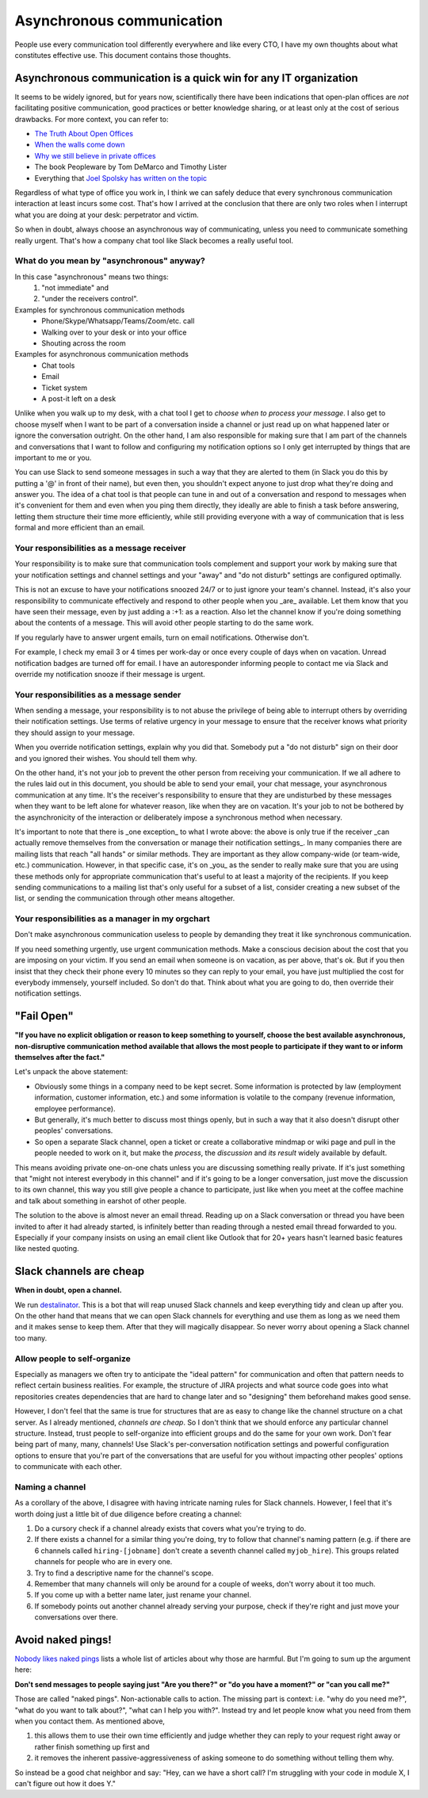 Asynchronous communication
==========================

People use every communication tool differently everywhere and like
every CTO, I have my own thoughts about what constitutes effective use. This
document contains those thoughts.


Asynchronous communication is a quick win for any IT organization
-----------------------------------------------------------------
It seems to be widely ignored, but for years now, scientifically there have
been indications that open-plan offices are *not* facilitating positive
communication, good practices or better knowledge sharing, or at least only at
the cost of serious drawbacks. For more context, you can refer to:

* `The Truth About Open Offices <HBR_Open_Offices_>`__
* `When the walls come down`_
* `Why we still believe in private offices <Private Offices Redux_>`_
* The book Peopleware by Tom DeMarco and Timothy Lister
* Everything that `Joel Spolsky`_
  `has written on the topic <Private Offices Redux_>`_

Regardless of what type of office you work in, I think we can safely deduce
that every synchronous communication interaction at least incurs some cost.
That's how I arrived at the conclusion that there are only two roles when
I interrupt what you are doing at your desk: perpetrator and victim.

So when in doubt, always choose an asynchronous way of communicating, unless
you need to communicate something really urgent. That's how a company chat tool
like Slack becomes a really useful tool.


What do you mean by "asynchronous" anyway?
~~~~~~~~~~~~~~~~~~~~~~~~~~~~~~~~~~~~~~~~~~
In this case "asynchronous" means two things:
 1. "not immediate" and
 2. "under the receivers control".

Examples for synchronous communication methods
 * Phone/Skype/Whatsapp/Teams/Zoom/etc. call
 * Walking over to your desk or into your office
 * Shouting across the room

Examples for asynchronous communication methods
 * Chat tools
 * Email
 * Ticket system
 * A post-it left on a desk

Unlike when you walk up to my desk, with a chat tool I get to *choose when to
process your message*. I also get to choose myself when I want to be part of
a conversation inside a channel or just read up on what happened later or
ignore the conversation outright. On the other hand, I am also responsible for
making sure that I am part of the channels and conversations that I want to
follow and configuring my notification options so I only get interrupted by
things that are important to me or you.

You can use Slack to send someone messages in such a way that they are
alerted to them (in Slack you do this by putting a '@' in front of their
name), but even then, you shouldn't expect anyone to just drop what they're
doing and answer you. The idea of a chat tool is that people can tune in and
out of a conversation and respond to messages when it's convenient for them and
even when you ping them directly, they ideally are able to finish a task before
answering, letting them structure their time more efficiently, while still
providing everyone with a way of communication that is less formal and more
efficient than an email.

Your responsibilities as a message receiver
~~~~~~~~~~~~~~~~~~~~~~~~~~~~~~~~~~~~~~~~~~~
Your responsibility is to make sure that communication tools complement and 
support your work by making sure that your notification settings and channel 
settings and your "away" and "do not disturb" settings are configured optimally.

This is not an excuse to have your notifications snoozed 24/7 or to just ignore
your team's channel. Instead, it's also your responsibility to communicate
effectively and respond to other people when you _are_ available. Let them know
that you have seen their message, even by just adding a :+1: as a reaction.
Also let the channel know if you're doing something about the contents of a
message. This will avoid other people starting to do the same work.

If you regularly have to answer urgent emails, turn on email notifications.
Otherwise don't.

For example, I check my email 3 or 4 times per work-day or once every couple of 
days when on vacation. Unread notification badges are turned off for email. I 
have an autoresponder informing people to contact me via Slack and override my
notification snooze if their message is urgent.

Your responsibilities as a message sender
~~~~~~~~~~~~~~~~~~~~~~~~~~~~~~~~~~~~~~~~~
When sending a message, your responsibility is to not abuse the privilege of 
being able to interrupt others by overriding their notification settings. Use
terms of relative urgency in your message to ensure that the receiver knows what 
priority they should assign to your message.

When you override notification settings, explain why you did that. Somebody put
a "do not disturb" sign on their door and you ignored their wishes. You should
tell them why.

On the other hand, it's not your job to prevent the other person from receiving
your communication. If we all adhere to the rules laid out in this document, 
you should be able to send your email, your chat message, your asynchronous
communication at any time. It's the receiver's responsibility to ensure that
they are undisturbed by these messages when they want to be left alone for
whatever reason, like when they are on vacation. It's your job to not be
bothered by the asynchronicity of the interaction or deliberately impose a
synchronous method when necessary.

It's important to note that there is _one exception_ to what I wrote above: the
above is only true if the receiver _can actually remove themselves from the
conversation or manage their notification settings_. In many companies there
are mailing lists that reach "all hands" or similar methods. They are important
as they allow company-wide (or team-wide, etc.) communication. However, in that
specific case, it's on _you_ as the sender to really make sure that you are
using these methods only for appropriate communication that's useful to at
least a majority of the recipients. If you keep sending communications to a
mailing list that's only useful for a subset of a list, consider creating a new
subset of the list, or sending the communication through other means
altogether.

Your responsibilities as a manager in my orgchart
~~~~~~~~~~~~~~~~~~~~~~~~~~~~~~~~~~~~~~~~~~~~~~~~~
Don't make asynchronous communication useless to people by demanding they treat
it like synchronous communication. 

If you need something urgently, use urgent communication methods. Make a
conscious decision about the cost that you are imposing on your victim. If you
send an email when someone is on vacation, as per above, that's ok. But if you
then insist that they check their phone every 10 minutes so they can reply to
your email, you have just multiplied the cost for everybody immensely, yourself
included. So don't do that. Think about what you are going to do, then override
their notification settings.


"Fail Open"
-----------
**"If you have no explicit obligation or reason to keep something to yourself,
choose the best available asynchronous, non-disruptive communication method
available that allows the most people to participate if they want to or
inform themselves after the fact."**

Let's unpack the above statement:

* Obviously some things in a company need to be kept secret. Some information
  is protected by law (employment information, customer information, etc.) and
  some information is volatile to the company (revenue information,
  employee performance).
* But generally, it's much better to discuss most things openly, but in such a
  way that it also doesn't disrupt other peoples' conversations.
* So open a separate Slack channel, open a ticket or create a collaborative
  mindmap or wiki page and pull in the people needed to work on it, but make
  the *process*, the *discussion* and *its result* widely available by default.

This means avoiding private one-on-one chats unless you are discussing
something really private. If it's just something that "might not interest
everybody in this channel" and if it's going to be a longer conversation, just
move the discussion to its own channel, this way you still give people a chance
to participate, just like when you meet at the coffee machine and talk about
something in earshot of other people.

The solution to the above is almost never an email thread. Reading up on a
Slack conversation or thread you have been invited to after it had already
started, is infinitely better than reading through a nested email thread 
forwarded to you. Especially if your company insists on using an email client
like Outlook that for 20+ years hasn't learned basic features like nested
quoting.


Slack channels are cheap
------------------------
**When in doubt, open a channel.**

We run `destalinator`_. This is a bot that will reap unused Slack channels and
keep everything tidy and clean up after you. On the other hand that means that
we can open Slack channels for everything and use them as long as we need them
and it makes sense to keep them. After that they will magically disappear. So
never worry about opening a Slack channel too many.

Allow people to self-organize
~~~~~~~~~~~~~~~~~~~~~~~~~~~~~
Especially as managers we often try to anticipate the "ideal pattern" for
communication and often that pattern needs to reflect certain business
realities. For example, the structure of JIRA projects and what source code
goes into what repositories creates dependencies that are hard to change later
and so "designing" them beforehand makes good sense.

However, I don't feel that the same is true for structures that are as easy to
change like the channel structure on a chat server. As I already mentioned,
*channels are cheap*. So I don't think that we should enforce any particular
channel structure. Instead, trust people to self-organize into efficient
groups and do the same for your own work. Don't fear being part of many, many,
channels! Use Slack's per-conversation notification settings and powerful
configuration options to ensure that you're part of the conversations that are
useful for you without impacting other peoples' options to communicate with
each other.

Naming a channel
~~~~~~~~~~~~~~~~
As a corollary of the above, I disagree with having intricate naming rules 
for Slack channels. However, I feel that it's worth doing just a little bit 
of due diligence before creating a channel:

1. Do a cursory check if a channel already exists that covers what you're 
   trying to do.
2. If there exists a channel for a similar thing you're doing, try to follow 
   that channel's naming pattern (e.g. if there are 6 channels called
   ``hiring-[jobname]`` don't create a seventh channel called 
   ``myjob_hire``). This groups related channels for people who are in
   every one.
3. Try to find a descriptive name for the channel's scope.
4. Remember that many channels will only be around for a couple of weeks, 
   don't worry about it too much.
5. If you come up with a better name later, just rename your channel.
6. If somebody points out another channel already serving your purpose,
   check if they're right and just move your conversations over there.


Avoid naked pings!
------------------
`Nobody likes naked pings`_ lists a whole list of articles about why those are
harmful. But I'm going to sum up the argument here:

**Don't send messages to people saying just "Are you there?" or "do you have a
moment?" or "can you call me?"**

Those are called "naked pings". Non-actionable calls to action. The missing
part is context: i.e. "why do you need me?", "what do you want to talk about?",
"what can I help you with?". Instead try and let people know what you need
from them when you contact them. As mentioned above,

1. this allows them to use their own time efficiently and judge whether they
   can reply to your request right away or rather finish something up first and
2. it removes the inherent passive-aggressiveness of asking someone to do
   something without telling them why.

So instead be a good chat neighbor and say: "Hey, can we have a short call? I'm
struggling with your code in module X, I can't figure out how it does Y."


.. _Joel Spolsky:
.. _joelonsoftware: https://www.joelonsoftware.com/
.. _Private Offices Redux:
    https://www.joelonsoftware.com/2006/07/30/private-offices-redux/
.. _When the walls come down:
    http://www.oxfordeconomics.com/when-the-walls-come-down
.. _HBR_Open_Offices: https://hbr.org/2019/11/the-truth-about-open-offices
.. _destalinator: https://github.com/randsleadershipslack/destalinator
.. _Nobody likes naked pings:
    https://blog.doismellburning.co.uk/nobody-likes-naked-pings/
